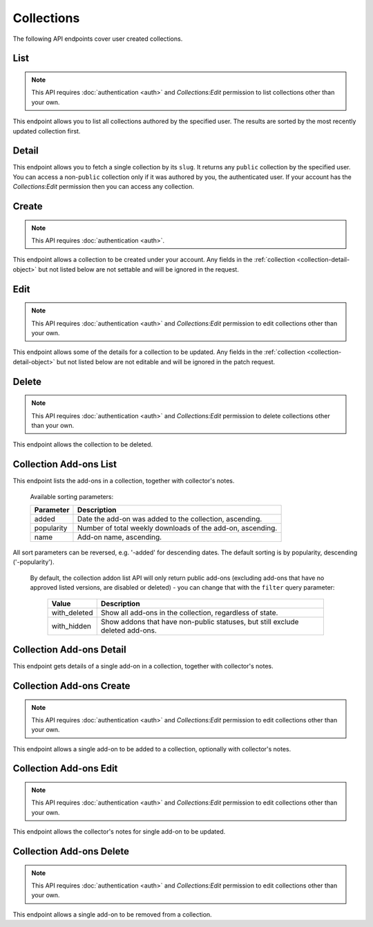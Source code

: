 ===========
Collections
===========

The following API endpoints cover user created collections.


----
List
----

.. _collection-list:

.. note::
    This API requires :doc:`authentication <auth>` and `Collections:Edit`
    permission to list collections other than your own.

This endpoint allows you to list all collections authored by the specified user.
The results are sorted by the most recently updated collection first.


.. http:get:: /api/v3/accounts/account/(int:user_id|string:username)/collections/

    :>json int count: The number of results for this query.
    :>json string next: The URL of the next page of results.
    :>json string previous: The URL of the previous page of results.
    :>json array results: An array of :ref:`collections <collection-detail-object>`.


------
Detail
------

.. _collection-detail:

This endpoint allows you to fetch a single collection by its ``slug``.
It returns any ``public`` collection by the specified user. You can access
a non-``public`` collection only if it was authored by you, the authenticated user.
If your account has the `Collections:Edit` permission then you can access any collection.

.. http:get:: /api/v3/accounts/account/(int:user_id|string:username)/collections/(string:collection_slug)/

    .. _collection-detail-object:

    :>json int id: The id for the collection.
    :>json int addon_count: The number of add-ons in this collection.
    :>json int author.id: The id of the author (creator) of the collection.
    :>json string author.name: The name of the author.
    :>json string author.url: The link to the profile page for of the author.
    :>json string author.username: The username of the author.
    :>json string default_locale: The default locale of the description and name fields. (See :ref:`translated fields <api-overview-translations>`).
    :>json string|object|null description: The description the author added to the collection. (See :ref:`translated fields <api-overview-translations>`).
    :>json string modified: The date the collection was last updated.
    :>json string|object name: The name of the collection. (See :ref:`translated fields <api-overview-translations>`).
    :>json boolean public: Whether the collection is `listed` - publicly viewable.
    :>json string slug: The name used in the URL.
    :>json string url: The (absolute) collection detail URL.
    :>json string uuid: A unique identifier for this collection; primarily used to count addon installations that come via this collection.


------
Create
------

.. _`collection-create`:

.. note::
    This API requires :doc:`authentication <auth>`.

This endpoint allows a collection to be created under your account.  Any fields
in the :ref:`collection <collection-detail-object>` but not listed below are not settable and will be ignored in the request.

.. http:post:: /api/v3/accounts/account/(int:user_id|string:username)/collections/

    .. _collection-create-request:

    :<json string|null default_locale: The default locale of the description and name fields. Defaults to `en-US`. (See :ref:`translated fields <api-overview-translations>`).
    :<json string|object|null description: The description the author added to the collection. (See :ref:`translated fields <api-overview-translations>`).
    :<json string|object name: The name of the collection. (required) (See :ref:`translated fields <api-overview-translations>`).
    :<json boolean public: Whether the collection is `listed` - publicly viewable.  Defaults to `True`.
    :<json string slug: The name used in the URL (required).


----
Edit
----

.. _`collection-edit`:

.. note::
    This API requires :doc:`authentication <auth>` and `Collections:Edit`
    permission to edit collections other than your own.

This endpoint allows some of the details for a collection to be updated.  Any fields
in the :ref:`collection <collection-detail-object>` but not listed below are not editable and will be ignored in the patch request.

.. http:patch:: /api/v3/accounts/account/(int:user_id|string:username)/collections/(string:collection_slug)/

    .. _collection-edit-request:

    :<json string default_locale: The default locale of the description and name fields. (See :ref:`translated fields <api-overview-translations>`).
    :<json string|object|null description: The description the author added to the collection. (See :ref:`translated fields <api-overview-translations>`).
    :<json string|object name: The name of the collection. (See :ref:`translated fields <api-overview-translations>`).
    :<json boolean public: Whether the collection is `listed` - publicly viewable.
    :<json string slug: The name used in the URL.


------
Delete
------

.. _`collection-delete`:

.. note::
    This API requires :doc:`authentication <auth>` and `Collections:Edit`
    permission to delete collections other than your own.

This endpoint allows the collection to be deleted.

.. http:delete:: /api/v3/accounts/account/(int:user_id|string:username)/collections/(string:collection_slug)/



-----------------------
Collection Add-ons List
-----------------------

.. _collection-addon-list:

This endpoint lists the add-ons in a collection, together with collector's notes.

.. http:get:: /api/v3/accounts/account/(int:user_id|string:username)/collections/(string:collection_slug)/addons/

    :query string filter: The :ref:`filter <collection-addon-filtering-param>` to apply.
    :query string sort: The sort parameter. The available parameters are documented in the :ref:`table below <collection-addon-list-sort>`.
    :>json int count: The number of results for this query.
    :>json string next: The URL of the next page of results.
    :>json string previous: The URL of the previous page of results.
    :>json array results: An array of :ref:`items <collection-addon-detail-object>` in this collection.


.. _collection-addon-list-sort:

    Available sorting parameters:

    ==============  ==========================================================
         Parameter  Description
    ==============  ==========================================================
             added  Date the add-on was added to the collection, ascending.
        popularity  Number of total weekly downloads of the add-on, ascending.
              name  Add-on name, ascending.
    ==============  ==========================================================

All sort parameters can be reversed, e.g. '-added' for descending dates.
The default sorting is by popularity, descending ('-popularity').


.. _collection-addon-filtering-param:

   By default, the collection addon list API will only return public add-ons
   (excluding add-ons that have no approved listed versions, are disabled or
   deleted) - you can change that with the ``filter`` query parameter:

    ====================  =====================================================
                   Value  Description
    ====================  =====================================================
            with_deleted  Show all add-ons in the collection, regardless of
                          state.
             with_hidden  Show addons that have non-public statuses, but still
                          exclude deleted add-ons.
    ====================  =====================================================


-------------------------
Collection Add-ons Detail
-------------------------

.. _collection-addon-detail:

This endpoint gets details of a single add-on in a collection, together with collector's notes.

.. http:get:: /api/v3/accounts/account/(int:user_id|string:username)/collections/(string:collection_slug)/addons/(int:addon_id|string:slug)/

    .. _collection-addon-detail-object:

    :>json object addon: The :ref:`add-on <addon-detail-object>` for this item.
    :>json string|object|null notes: The collectors notes for this item. (See :ref:`translated fields <api-overview-translations>`).
    :>json int downloads: The downloads that occured via this collection.


-------------------------
Collection Add-ons Create
-------------------------

.. _collection-addon-create:

.. note::
    This API requires :doc:`authentication <auth>` and `Collections:Edit`
    permission to edit collections other than your own.

This endpoint allows a single add-on to be added to a collection, optionally with collector's notes.

.. http:post:: /api/v3/accounts/account/(int:user_id|string:username)/collections/(string:collection_slug)/addons/

    :<json string addon: The add-on id or slug to be added (required).
    :<json string|object|null notes: The collectors notes for this item. (See :ref:`translated fields <api-overview-translations>`).


-----------------------
Collection Add-ons Edit
-----------------------

.. _collection-addon-edit:

.. note::
    This API requires :doc:`authentication <auth>` and `Collections:Edit`
    permission to edit collections other than your own.

This endpoint allows the collector's notes for single add-on to be updated.

.. http:patch:: /api/v3/accounts/account/(int:user_id|string:username)/collections/(string:collection_slug)/addons/(int:addon_id|string:slug)/

    :<json string|object|null notes: The collectors notes for this item. (See :ref:`translated fields <api-overview-translations>`).


-------------------------
Collection Add-ons Delete
-------------------------

.. _collection-addon-delete:

.. note::
    This API requires :doc:`authentication <auth>` and `Collections:Edit`
    permission to edit collections other than your own.

This endpoint allows a single add-on to be removed from a collection.

.. http:delete:: /api/v3/accounts/account/(int:user_id|string:username)/collections/(string:collection_slug)/addons/(int:addon_id|string:slug)/
